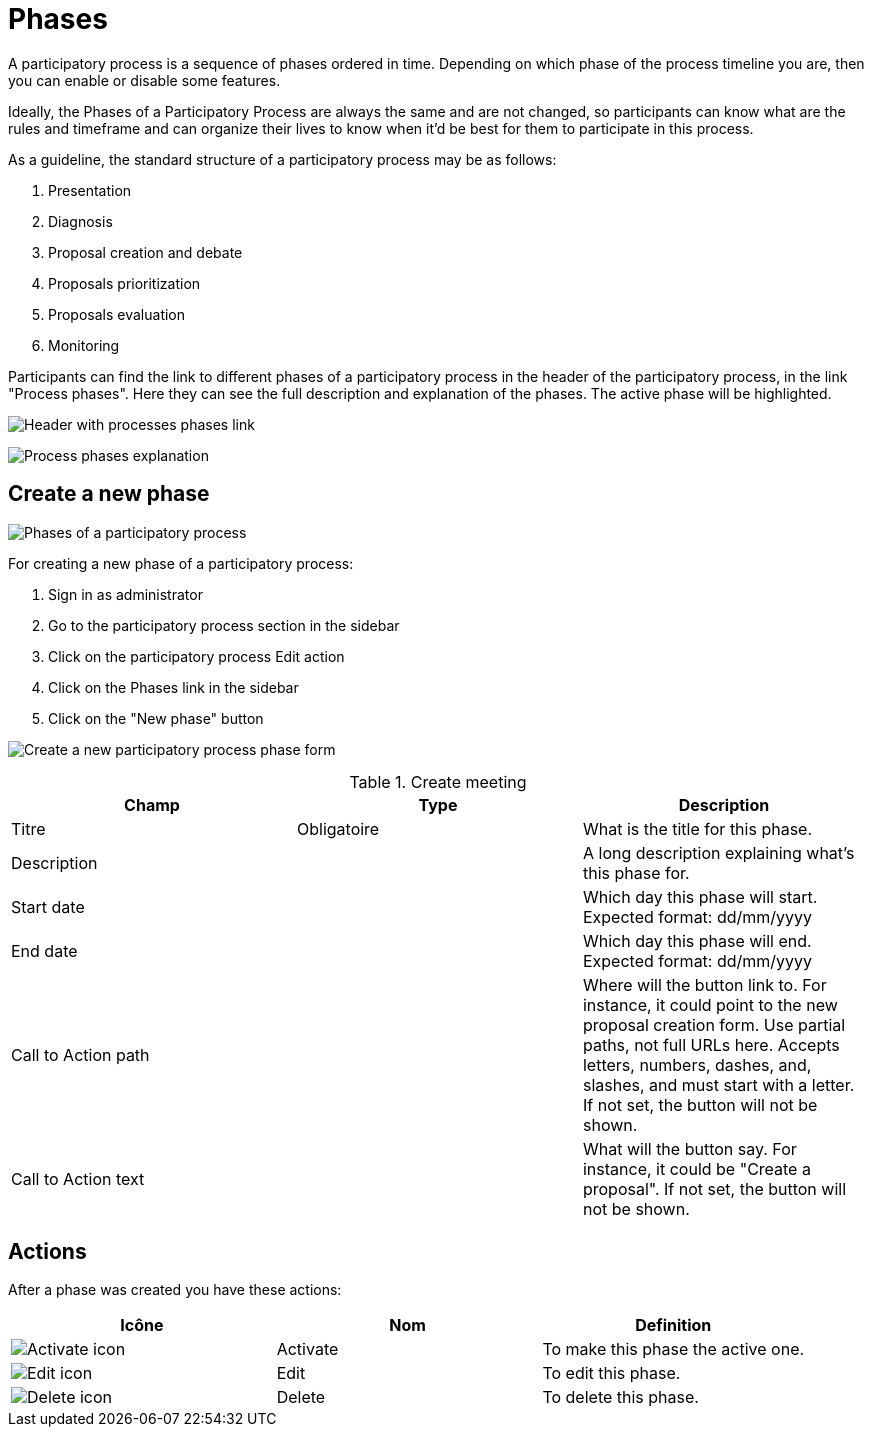 = Phases

A participatory process is a sequence of phases ordered in time. Depending on which phase of the process timeline you
are, then you can enable or disable some features.

Ideally, the Phases of a Participatory Process are always the same and are not changed, so participants can know what are
the rules and timeframe and can organize their lives to know when it'd be best for them to participate in this process.

As a guideline, the standard structure of a participatory process may be as follows:

. Presentation
. Diagnosis
. Proposal creation and debate
. Proposals prioritization
. Proposals evaluation
. Monitoring

Participants can find the link to different phases of a participatory process in the header of the participatory process,
in the link "Process phases". Here they can see the full description and explanation of the phases. The active phase
will be highlighted.

image:process_phases_header.png[Header with processes phases link]

image:process_phases.png[Process phases explanation]

== Create a new phase

image:process_phases_list.png[Phases of a participatory process]

For creating a new phase of a participatory process:

. Sign in as administrator
. Go to the participatory process section in the sidebar
. Click on the participatory process Edit action
. Click on the Phases link in the sidebar
. Click on the "New phase" button

image:process_phases_new_form.png[Create a new participatory process phase form]


.Create meeting
|===
|Champ |Type |Description

|Titre
|Obligatoire
|What is the title for this phase.

|Description
|
|A long description explaining what's this phase for.

|Start date
|
|Which day this phase will start. Expected format: dd/mm/yyyy

|End date
|
|Which day this phase will end. Expected format: dd/mm/yyyy

|Call to Action path
|
|Where will the button link to. For instance, it could point to the new proposal creation form. Use partial paths, not full
URLs here. Accepts letters, numbers, dashes, and, slashes, and must start with a letter. If not set, the button will not be shown.

|Call to Action text
|
|What will the button say. For instance, it could be "Create a proposal". If not set, the button will not be shown.
|===

== Actions

After a phase was created you have these actions:

|===
|Icône |Nom |Definition

|image:action_activate.png[Activate icon]
|Activate
|To make this phase the active one.

|image:action_edit.png[Edit icon]
|Edit
|To edit this phase.

|image:action_delete.png[Delete icon]
|Delete
|To delete this phase.
|===